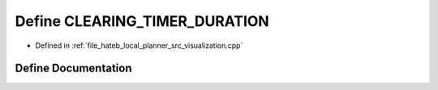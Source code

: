.. _exhale_define_visualization_8cpp_1ab83b5f67f4eb6ff332347da5a681208a:

Define CLEARING_TIMER_DURATION
==============================

- Defined in :ref:`file_hateb_local_planner_src_visualization.cpp`


Define Documentation
--------------------


.. doxygendefine:: CLEARING_TIMER_DURATION
   :project: CoHAN2.0